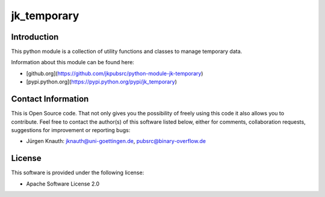 jk_temporary
============

Introduction
------------

This python module is a collection of utility functions and classes to manage temporary data.

Information about this module can be found here:

* [github.org](https://github.com/jkpubsrc/python-module-jk-temporary)
* [pypi.python.org](https://pypi.python.org/pypi/jk_temporary)

Contact Information
-------------------

This is Open Source code. That not only gives you the possibility of freely using this code it also
allows you to contribute. Feel free to contact the author(s) of this software listed below, either
for comments, collaboration requests, suggestions for improvement or reporting bugs:

* Jürgen Knauth: jknauth@uni-goettingen.de, pubsrc@binary-overflow.de

License
-------

This software is provided under the following license:

* Apache Software License 2.0


